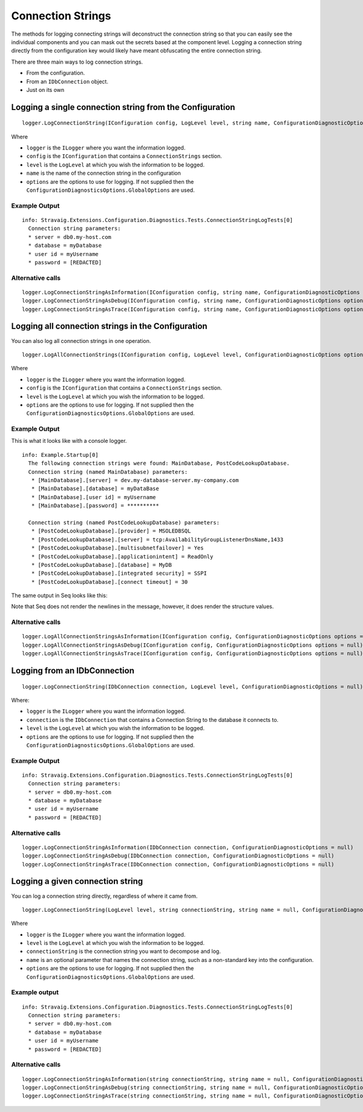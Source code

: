 Connection Strings
==================

The methods for logging connecting strings will 
deconstruct the connection string so that you can 
easily see the individual components and you can mask 
out the secrets based at the component level. Logging a 
connection string directly from the configuration key 
would likely have meant obfuscating the entire connection 
string.

There are three main ways to log connection strings.

* From the configuration.
* From an ``IDbConnection`` object.
* Just on its own

Logging a single connection string from the Configuration
---------------------------------------------------------

::

    logger.LogConnectionString(IConfiguration config, LogLevel level, string name, ConfigurationDiagnosticOptions options = null)

Where

* ``logger`` is the ``ILogger`` where you want the information logged.
* ``config`` is the ``IConfiguration`` that contains a ``ConnectionStrings`` section.
* ``level`` is the ``LogLevel`` at which you wish the information to be logged.
* ``name`` is the name of the connection string in the configuration
* ``options`` are the options to use for logging. If not supplied then the ``ConfigurationDiagnosticsOptions.GlobalOptions`` are used.

Example Output
~~~~~~~~~~~~~~

::

    info: Stravaig.Extensions.Configuration.Diagnostics.Tests.ConnectionStringLogTests[0]
      Connection string parameters:
      * server = db0.my-host.com
      * database = myDatabase
      * user id = myUsername
      * password = [REDACTED]

Alternative calls
~~~~~~~~~~~~~~~~~

:: 

    logger.LogConnectionStringAsInformation(IConfiguration config, string name, ConfigurationDiagnosticOptions options = null)
    logger.LogConnectionStringAsDebug(IConfiguration config, string name, ConfigurationDiagnosticOptions options = null)
    logger.LogConnectionStringAsTrace(IConfiguration config, string name, ConfigurationDiagnosticOptions options = null)


Logging all connection strings in the Configuration
---------------------------------------------------

You can also log all connection strings in one operation.

::

    logger.LogAllConnectionStrings(IConfiguration config, LogLevel level, ConfigurationDiagnosticOptions options = null)

Where

* ``logger`` is the ``ILogger`` where you want the information logged.
* ``config`` is the ``IConfiguration`` that contains a ``ConnectionStrings`` section.
* ``level`` is the ``LogLevel`` at which you wish the information to be logged.
* ``options`` are the options to use for logging. If not supplied then the ``ConfigurationDiagnosticsOptions.GlobalOptions`` are used.

Example Output
~~~~~~~~~~~~~~

This is what it looks like with a console logger.

::

    info: Example.Startup[0]
      The following connection strings were found: MainDatabase, PostCodeLookupDatabase.
      Connection string (named MainDatabase) parameters:
       * [MainDatabase].[server] = dev.my-database-server.my-company.com
       * [MainDatabase].[database] = myDataBase
       * [MainDatabase].[user id] = myUsername
       * [MainDatabase].[password] = **********

      Connection string (named PostCodeLookupDatabase) parameters:
       * [PostCodeLookupDatabase].[provider] = MSOLEDBSQL
       * [PostCodeLookupDatabase].[server] = tcp:AvailabilityGroupListenerDnsName,1433
       * [PostCodeLookupDatabase].[multisubnetfailover] = Yes
       * [PostCodeLookupDatabase].[applicationintent] = ReadOnly
       * [PostCodeLookupDatabase].[database] = MyDB
       * [PostCodeLookupDatabase].[integrated security] = SSPI
       * [PostCodeLookupDatabase].[connect timeout] = 30

The same output in Seq looks like this:

.. image :: images/all-connection-strings-seq.png
   :alt: An example of the log output using Seq.

Note that Seq does not render the newlines in the message, however, it does render the structure values.


Alternative calls
~~~~~~~~~~~~~~~~~

::

        logger.LogAllConnectionStringsAsInformation(IConfiguration config, ConfigurationDiagnosticOptions options = null)
        logger.LogAllConnectionStringsAsDebug(IConfiguration config, ConfigurationDiagnosticOptions options = null)
        logger.LogAllConnectionStringsAsTrace(IConfiguration config, ConfigurationDiagnosticOptions options = null)

Logging from an IDbConnection
-----------------------------

::

    logger.LogConnectionString(IDbConnection connection, LogLevel level, ConfigurationDiagnosticOptions = null)

Where:

* ``logger`` is the ``ILogger`` where you want the information logged.
* ``connection`` is the ``IDbConnection`` that contains a Connection String to the database it connects to.
* ``level`` is the ``LogLevel`` at which you wish the information to be logged.
* ``options`` are the options to use for logging. If not supplied then the ``ConfigurationDiagnosticsOptions.GlobalOptions`` are used.


Example Output
~~~~~~~~~~~~~~

::

    info: Stravaig.Extensions.Configuration.Diagnostics.Tests.ConnectionStringLogTests[0]
      Connection string parameters:
      * server = db0.my-host.com
      * database = myDatabase
      * user id = myUsername
      * password = [REDACTED]

Alternative calls
~~~~~~~~~~~~~~~~~

::

    logger.LogConnectionStringAsInformation(IDbConnection connection, ConfigurationDiagnosticOptions = null)
    logger.LogConnectionStringAsDebug(IDbConnection connection, ConfigurationDiagnosticOptions = null)
    logger.LogConnectionStringAsTrace(IDbConnection connection, ConfigurationDiagnosticOptions = null)

Logging a given connection string
---------------------------------

You can log a connection string directly, regardless of where it came from.

::

    logger.LogConnectionString(LogLevel level, string connectionString, string name = null, ConfigurationDiagnosticOptions options = null)

Where

* ``logger`` is the ``ILogger`` where you want the information logged.
* ``level`` is the ``LogLevel`` at which you wish the information to be logged.
* ``connectionString`` is the connection string you want to decompose and log.
* ``name`` is an optional parameter that names the connection string, such as a non-standard key into the configuration.
* ``options`` are the options to use for logging. If not supplied then the ``ConfigurationDiagnosticsOptions.GlobalOptions`` are used.


Example output
~~~~~~~~~~~~~~

::

    info: Stravaig.Extensions.Configuration.Diagnostics.Tests.ConnectionStringLogTests[0]
      Connection string parameters:
      * server = db0.my-host.com
      * database = myDatabase
      * user id = myUsername
      * password = [REDACTED]

Alternative calls
~~~~~~~~~~~~~~~~~

::

    logger.LogConnectionStringAsInformation(string connectionString, string name = null, ConfigurationDiagnosticOptions options = null)
    logger.LogConnectionStringAsDebug(string connectionString, string name = null, ConfigurationDiagnosticOptions options = null)
    logger.LogConnectionStringAsTrace(string connectionString, string name = null, ConfigurationDiagnosticOptions options = null)
